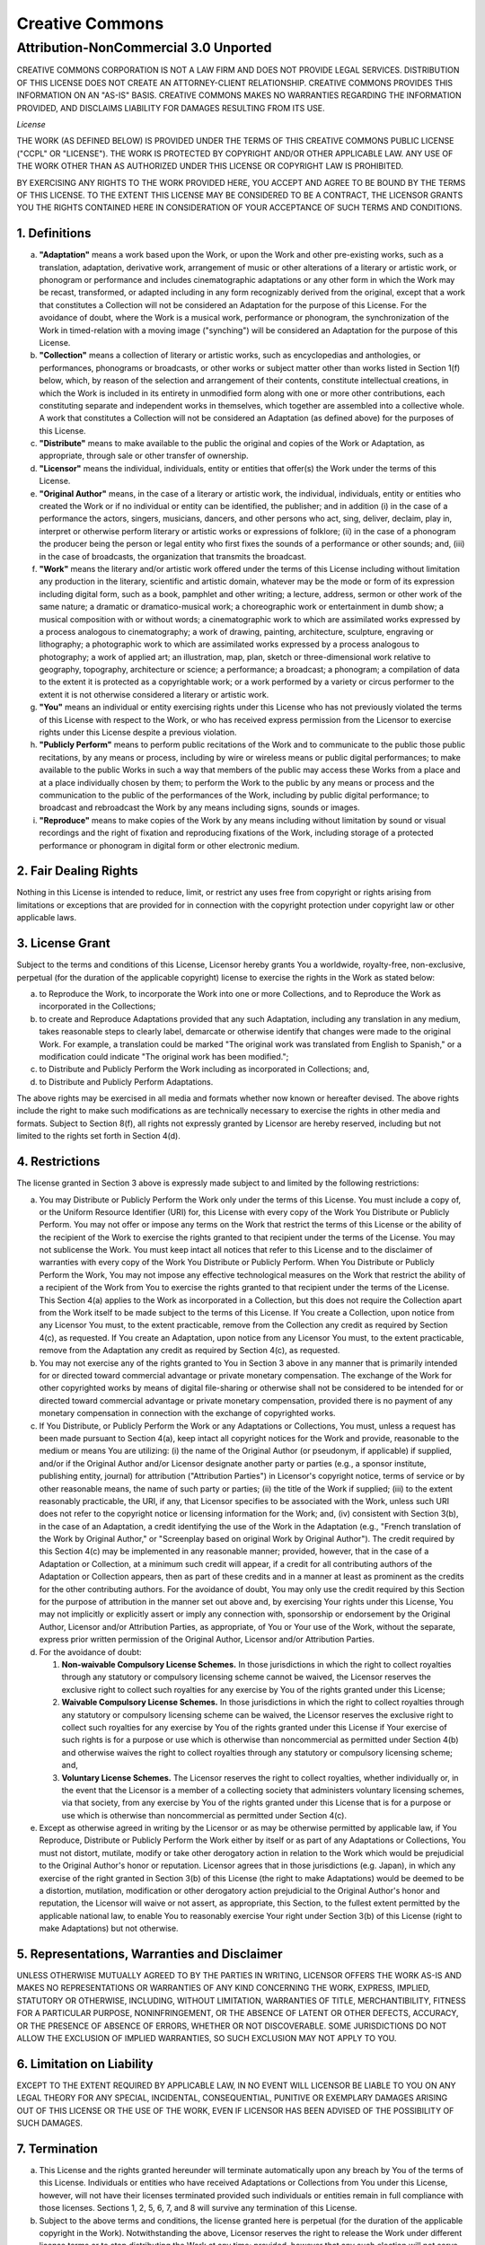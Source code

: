 Creative Commons
----------------

Attribution-NonCommercial 3.0 Unported
======================================

CREATIVE COMMONS CORPORATION IS NOT A LAW FIRM AND DOES NOT PROVIDE
LEGAL SERVICES. DISTRIBUTION OF THIS LICENSE DOES NOT CREATE AN
ATTORNEY-CLIENT RELATIONSHIP. CREATIVE COMMONS PROVIDES THIS INFORMATION
ON AN "AS-IS" BASIS. CREATIVE COMMONS MAKES NO WARRANTIES REGARDING THE
INFORMATION PROVIDED, AND DISCLAIMS LIABILITY FOR DAMAGES RESULTING FROM
ITS USE.

*License*

THE WORK (AS DEFINED BELOW) IS PROVIDED UNDER THE TERMS OF THIS CREATIVE
COMMONS PUBLIC LICENSE ("CCPL" OR "LICENSE"). THE WORK IS PROTECTED BY
COPYRIGHT AND/OR OTHER APPLICABLE LAW. ANY USE OF THE WORK OTHER THAN AS
AUTHORIZED UNDER THIS LICENSE OR COPYRIGHT LAW IS PROHIBITED.

BY EXERCISING ANY RIGHTS TO THE WORK PROVIDED HERE, YOU ACCEPT AND AGREE
TO BE BOUND BY THE TERMS OF THIS LICENSE. TO THE EXTENT THIS LICENSE MAY
BE CONSIDERED TO BE A CONTRACT, THE LICENSOR GRANTS YOU THE RIGHTS
CONTAINED HERE IN CONSIDERATION OF YOUR ACCEPTANCE OF SUCH TERMS AND
CONDITIONS.

1. Definitions
~~~~~~~~~~~~~~

a. **"Adaptation"** means a work based upon the Work, or upon the Work
   and other pre-existing works, such as a translation, adaptation,
   derivative work, arrangement of music or other alterations of a
   literary or artistic work, or phonogram or performance and includes
   cinematographic adaptations or any other form in which the Work may
   be recast, transformed, or adapted including in any form recognizably
   derived from the original, except that a work that constitutes a
   Collection will not be considered an Adaptation for the purpose of
   this License. For the avoidance of doubt, where the Work is a musical
   work, performance or phonogram, the synchronization of the Work in
   timed-relation with a moving image ("synching") will be considered an
   Adaptation for the purpose of this License.

b. **"Collection"** means a collection of literary or artistic works,
   such as encyclopedias and anthologies, or performances, phonograms or
   broadcasts, or other works or subject matter other than works listed
   in Section 1(f) below, which, by reason of the selection and
   arrangement of their contents, constitute intellectual creations, in
   which the Work is included in its entirety in unmodified form along
   with one or more other contributions, each constituting separate and
   independent works in themselves, which together are assembled into a
   collective whole. A work that constitutes a Collection will not be
   considered an Adaptation (as defined above) for the purposes of this
   License.

c. **"Distribute"** means to make available to the public the original
   and copies of the Work or Adaptation, as appropriate, through sale or
   other transfer of ownership.

d. **"Licensor"** means the individual, individuals, entity or entities
   that offer(s) the Work under the terms of this License.

e. **"Original Author"** means, in the case of a literary or artistic
   work, the individual, individuals, entity or entities who created the
   Work or if no individual or entity can be identified, the publisher;
   and in addition (i) in the case of a performance the actors, singers,
   musicians, dancers, and other persons who act, sing, deliver,
   declaim, play in, interpret or otherwise perform literary or artistic
   works or expressions of folklore; (ii) in the case of a phonogram the
   producer being the person or legal entity who first fixes the sounds
   of a performance or other sounds; and, (iii) in the case of
   broadcasts, the organization that transmits the broadcast.

f. **"Work"** means the literary and/or artistic work offered under the
   terms of this License including without limitation any production in
   the literary, scientific and artistic domain, whatever may be the
   mode or form of its expression including digital form, such as a
   book, pamphlet and other writing; a lecture, address, sermon or other
   work of the same nature; a dramatic or dramatico-musical work; a
   choreographic work or entertainment in dumb show; a musical
   composition with or without words; a cinematographic work to which
   are assimilated works expressed by a process analogous to
   cinematography; a work of drawing, painting, architecture, sculpture,
   engraving or lithography; a photographic work to which are
   assimilated works expressed by a process analogous to photography; a
   work of applied art; an illustration, map, plan, sketch or
   three-dimensional work relative to geography, topography,
   architecture or science; a performance; a broadcast; a phonogram; a
   compilation of data to the extent it is protected as a copyrightable
   work; or a work performed by a variety or circus performer to the
   extent it is not otherwise considered a literary or artistic work.

g. **"You"** means an individual or entity exercising rights under this
   License who has not previously violated the terms of this License
   with respect to the Work, or who has received express permission from
   the Licensor to exercise rights under this License despite a previous
   violation.

h. **"Publicly Perform"** means to perform public recitations of the
   Work and to communicate to the public those public recitations, by
   any means or process, including by wire or wireless means or public
   digital performances; to make available to the public Works in such a
   way that members of the public may access these Works from a place
   and at a place individually chosen by them; to perform the Work to
   the public by any means or process and the communication to the
   public of the performances of the Work, including by public digital
   performance; to broadcast and rebroadcast the Work by any means
   including signs, sounds or images.

i. **"Reproduce"** means to make copies of the Work by any means
   including without limitation by sound or visual recordings and the
   right of fixation and reproducing fixations of the Work, including
   storage of a protected performance or phonogram in digital form or
   other electronic medium.

2. Fair Dealing Rights
~~~~~~~~~~~~~~~~~~~~~~

Nothing in this License is intended to reduce, limit, or restrict any
uses free from copyright or rights arising from limitations or
exceptions that are provided for in connection with the copyright
protection under copyright law or other applicable laws.

3. License Grant
~~~~~~~~~~~~~~~~

Subject to the terms and conditions of this License, Licensor hereby
grants You a worldwide, royalty-free, non-exclusive, perpetual (for the
duration of the applicable copyright) license to exercise the rights in
the Work as stated below:

a. to Reproduce the Work, to incorporate the Work into one or more
   Collections, and to Reproduce the Work as incorporated in the
   Collections;

b. to create and Reproduce Adaptations provided that any such
   Adaptation, including any translation in any medium, takes reasonable
   steps to clearly label, demarcate or otherwise identify that changes
   were made to the original Work. For example, a translation could be
   marked "The original work was translated from English to Spanish," or
   a modification could indicate "The original work has been modified.";

c. to Distribute and Publicly Perform the Work including as incorporated
   in Collections; and,

d. to Distribute and Publicly Perform Adaptations.

The above rights may be exercised in all media and formats whether now
known or hereafter devised. The above rights include the right to make
such modifications as are technically necessary to exercise the rights
in other media and formats. Subject to Section 8(f), all rights not
expressly granted by Licensor are hereby reserved, including but not
limited to the rights set forth in Section 4(d).

4. Restrictions
~~~~~~~~~~~~~~~

The license granted in Section 3 above is expressly made subject to and
limited by the following restrictions:

a. You may Distribute or Publicly Perform the Work only under the terms
   of this License. You must include a copy of, or the Uniform Resource
   Identifier (URI) for, this License with every copy of the Work You
   Distribute or Publicly Perform. You may not offer or impose any terms
   on the Work that restrict the terms of this License or the ability of
   the recipient of the Work to exercise the rights granted to that
   recipient under the terms of the License. You may not sublicense the
   Work. You must keep intact all notices that refer to this License and
   to the disclaimer of warranties with every copy of the Work You
   Distribute or Publicly Perform. When You Distribute or Publicly
   Perform the Work, You may not impose any effective technological
   measures on the Work that restrict the ability of a recipient of the
   Work from You to exercise the rights granted to that recipient under
   the terms of the License. This Section 4(a) applies to the Work as
   incorporated in a Collection, but this does not require the
   Collection apart from the Work itself to be made subject to the terms
   of this License. If You create a Collection, upon notice from any
   Licensor You must, to the extent practicable, remove from the
   Collection any credit as required by Section 4(c), as requested. If
   You create an Adaptation, upon notice from any Licensor You must, to
   the extent practicable, remove from the Adaptation any credit as
   required by Section 4(c), as requested.

b. You may not exercise any of the rights granted to You in Section 3
   above in any manner that is primarily intended for or directed toward
   commercial advantage or private monetary compensation. The exchange
   of the Work for other copyrighted works by means of digital
   file-sharing or otherwise shall not be considered to be intended for
   or directed toward commercial advantage or private monetary
   compensation, provided there is no payment of any monetary
   compensation in connection with the exchange of copyrighted works.

c. If You Distribute, or Publicly Perform the Work or any Adaptations or
   Collections, You must, unless a request has been made pursuant to
   Section 4(a), keep intact all copyright notices for the Work and
   provide, reasonable to the medium or means You are utilizing: (i) the
   name of the Original Author (or pseudonym, if applicable) if
   supplied, and/or if the Original Author and/or Licensor designate
   another party or parties (e.g., a sponsor institute, publishing
   entity, journal) for attribution ("Attribution Parties") in
   Licensor's copyright notice, terms of service or by other reasonable
   means, the name of such party or parties; (ii) the title of the Work
   if supplied; (iii) to the extent reasonably practicable, the URI, if
   any, that Licensor specifies to be associated with the Work, unless
   such URI does not refer to the copyright notice or licensing
   information for the Work; and, (iv) consistent with Section 3(b), in
   the case of an Adaptation, a credit identifying the use of the Work
   in the Adaptation (e.g., "French translation of the Work by Original
   Author," or "Screenplay based on original Work by Original Author").
   The credit required by this Section 4(c) may be implemented in any
   reasonable manner; provided, however, that in the case of a
   Adaptation or Collection, at a minimum such credit will appear, if a
   credit for all contributing authors of the Adaptation or Collection
   appears, then as part of these credits and in a manner at least as
   prominent as the credits for the other contributing authors. For the
   avoidance of doubt, You may only use the credit required by this
   Section for the purpose of attribution in the manner set out above
   and, by exercising Your rights under this License, You may not
   implicitly or explicitly assert or imply any connection with,
   sponsorship or endorsement by the Original Author, Licensor and/or
   Attribution Parties, as appropriate, of You or Your use of the Work,
   without the separate, express prior written permission of the
   Original Author, Licensor and/or Attribution Parties.

d. For the avoidance of doubt:

   1. **Non-waivable Compulsory License Schemes.** In those
      jurisdictions in which the right to collect royalties through any
      statutory or compulsory licensing scheme cannot be waived, the
      Licensor reserves the exclusive right to collect such royalties
      for any exercise by You of the rights granted under this License;

   2. **Waivable Compulsory License Schemes.** In those jurisdictions in
      which the right to collect royalties through any statutory or
      compulsory licensing scheme can be waived, the Licensor reserves
      the exclusive right to collect such royalties for any exercise by
      You of the rights granted under this License if Your exercise of
      such rights is for a purpose or use which is otherwise than
      noncommercial as permitted under Section 4(b) and otherwise waives
      the right to collect royalties through any statutory or compulsory
      licensing scheme; and,

   3. **Voluntary License Schemes.** The Licensor reserves the right to
      collect royalties, whether individually or, in the event that the
      Licensor is a member of a collecting society that administers
      voluntary licensing schemes, via that society, from any exercise
      by You of the rights granted under this License that is for a
      purpose or use which is otherwise than noncommercial as permitted
      under Section 4(c).

e. Except as otherwise agreed in writing by the Licensor or as may be
   otherwise permitted by applicable law, if You Reproduce, Distribute
   or Publicly Perform the Work either by itself or as part of any
   Adaptations or Collections, You must not distort, mutilate, modify or
   take other derogatory action in relation to the Work which would be
   prejudicial to the Original Author's honor or reputation. Licensor
   agrees that in those jurisdictions (e.g. Japan), in which any
   exercise of the right granted in Section 3(b) of this License (the
   right to make Adaptations) would be deemed to be a distortion,
   mutilation, modification or other derogatory action prejudicial to
   the Original Author's honor and reputation, the Licensor will waive
   or not assert, as appropriate, this Section, to the fullest extent
   permitted by the applicable national law, to enable You to reasonably
   exercise Your right under Section 3(b) of this License (right to make
   Adaptations) but not otherwise.

5. Representations, Warranties and Disclaimer
~~~~~~~~~~~~~~~~~~~~~~~~~~~~~~~~~~~~~~~~~~~~~

UNLESS OTHERWISE MUTUALLY AGREED TO BY THE PARTIES IN WRITING, LICENSOR
OFFERS THE WORK AS-IS AND MAKES NO REPRESENTATIONS OR WARRANTIES OF ANY
KIND CONCERNING THE WORK, EXPRESS, IMPLIED, STATUTORY OR OTHERWISE,
INCLUDING, WITHOUT LIMITATION, WARRANTIES OF TITLE, MERCHANTIBILITY,
FITNESS FOR A PARTICULAR PURPOSE, NONINFRINGEMENT, OR THE ABSENCE OF
LATENT OR OTHER DEFECTS, ACCURACY, OR THE PRESENCE OF ABSENCE OF ERRORS,
WHETHER OR NOT DISCOVERABLE. SOME JURISDICTIONS DO NOT ALLOW THE
EXCLUSION OF IMPLIED WARRANTIES, SO SUCH EXCLUSION MAY NOT APPLY TO YOU.

6. Limitation on Liability
~~~~~~~~~~~~~~~~~~~~~~~~~~

EXCEPT TO THE EXTENT REQUIRED BY APPLICABLE LAW, IN NO EVENT WILL
LICENSOR BE LIABLE TO YOU ON ANY LEGAL THEORY FOR ANY SPECIAL,
INCIDENTAL, CONSEQUENTIAL, PUNITIVE OR EXEMPLARY DAMAGES ARISING OUT OF
THIS LICENSE OR THE USE OF THE WORK, EVEN IF LICENSOR HAS BEEN ADVISED
OF THE POSSIBILITY OF SUCH DAMAGES.

7. Termination
~~~~~~~~~~~~~~

a. This License and the rights granted hereunder will terminate
   automatically upon any breach by You of the terms of this License.
   Individuals or entities who have received Adaptations or Collections
   from You under this License, however, will not have their licenses
   terminated provided such individuals or entities remain in full
   compliance with those licenses. Sections 1, 2, 5, 6, 7, and 8 will
   survive any termination of this License.

b. Subject to the above terms and conditions, the license granted here
   is perpetual (for the duration of the applicable copyright in the
   Work). Notwithstanding the above, Licensor reserves the right to
   release the Work under different license terms or to stop
   distributing the Work at any time; provided, however that any such
   election will not serve to withdraw this License (or any other
   license that has been, or is required to be, granted under the terms
   of this License), and this License will continue in full force and
   effect unless terminated as stated above.

8. Miscellaneous
~~~~~~~~~~~~~~~~

a. Each time You Distribute or Publicly Perform the Work or a
   Collection, the Licensor offers to the recipient a license to the
   Work on the same terms and conditions as the license granted to You
   under this License.

b. Each time You Distribute or Publicly Perform an Adaptation, Licensor
   offers to the recipient a license to the original Work on the same
   terms and conditions as the license granted to You under this
   License.

c. If any provision of this License is invalid or unenforceable under
   applicable law, it shall not affect the validity or enforceability of
   the remainder of the terms of this License, and without further
   action by the parties to this agreement, such provision shall be
   reformed to the minimum extent necessary to make such provision valid
   and enforceable.

d. No term or provision of this License shall be deemed waived and no
   breach consented to unless such waiver or consent shall be in writing
   and signed by the party to be charged with such waiver or consent.

e. This License constitutes the entire agreement between the parties
   with respect to the Work licensed here. There are no understandings,
   agreements or representations with respect to the Work not specified
   here. Licensor shall not be bound by any additional provisions that
   may appear in any communication from You. This License may not be
   modified without the mutual written agreement of the Licensor and
   You.

f. The rights granted under, and the subject matter referenced, in this
   License were drafted utilizing the terminology of the Berne
   Convention for the Protection of Literary and Artistic Works (as
   amended on September 28, 1979), the Rome Convention of 1961, the WIPO
   Copyright Treaty of 1996, the WIPO Performances and Phonograms Treaty
   of 1996 and the Universal Copyright Convention (as revised on July
   24, 1971). These rights and subject matter take effect in the
   relevant jurisdiction in which the License terms are sought to be
   enforced according to the corresponding provisions of the
   implementation of those treaty provisions in the applicable national
   law. If the standard suite of rights granted under applicable
   copyright law includes additional rights not granted under this
   License, such additional rights are deemed to be included in the
   License; this License is not intended to restrict the license of any
   rights under applicable law.

::

    Creative Commons is not a party to this License, and makes no warranty whatsoever in connection with the Work. Creative Commons will not be liable to You or any party on any legal theory for any damages whatsoever, including without limitation any general, special, incidental or consequential damages arising in connection to this license. Notwithstanding the foregoing two (2) sentences, if Creative Commons has expressly identified itself as the Licensor hereunder, it shall have all rights and obligations of Licensor.

    Except for the limited purpose of indicating to the public that the Work is licensed under the CCPL, Creative Commons does not authorize the use by either party of the trademark "Creative Commons" or any related trademark or logo of Creative Commons without the prior written consent of Creative Commons. Any permitted use will be in compliance with Creative Commons' then-current trademark usage guidelines, as may be published on its website or otherwise made available upon request from time to time. For the avoidance of doubt, this trademark restriction does not form part of the License.

    Creative Commons may be contacted at https://creativecommons.org/.

